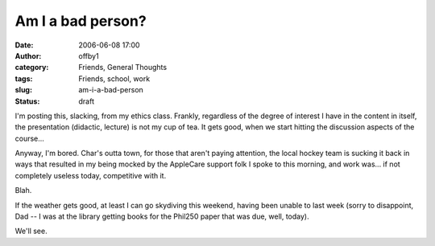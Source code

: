 Am I a bad person?
##################
:date: 2006-06-08 17:00
:author: offby1
:category: Friends, General Thoughts
:tags: Friends, school, work
:slug: am-i-a-bad-person
:status: draft

I'm posting this, slacking, from my ethics class. Frankly, regardless of
the degree of interest I have in the content in itself, the presentation
(didactic, lecture) is not my cup of tea. It gets good, when we start
hitting the discussion aspects of the course...

Anyway, I'm bored. Char's outta town, for those that aren't paying
attention, the local hockey team is sucking it back in ways that
resulted in my being mocked by the AppleCare support folk I spoke to
this morning, and work was... if not completely useless today,
competitive with it.

Blah.

If the weather gets good, at least I can go skydiving this weekend,
having been unable to last week (sorry to disappoint, Dad -- I was at
the library getting books for the Phil250 paper that was due, well,
today).

We'll see.
